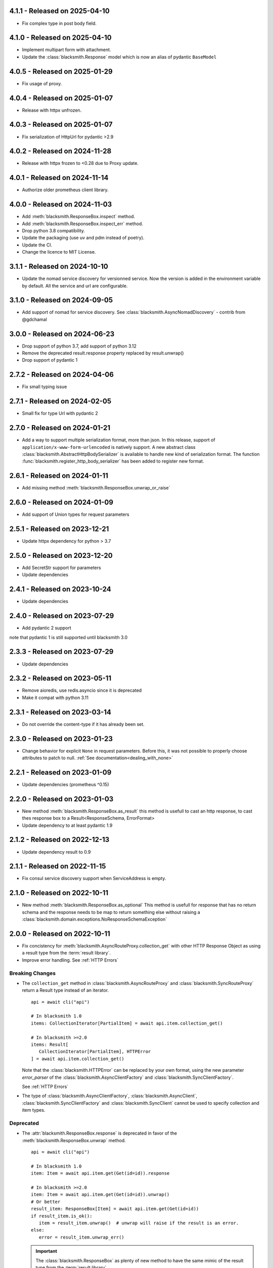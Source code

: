 4.1.1 - Released on 2025-04-10
------------------------------
* Fix complex type in post body field.

4.1.0 - Released on 2025-04-10
------------------------------
* Implement multipart form with attachment.
* Update the :class:`blacksmith.Response` model which is now
  an alias of pydantic ``BaseModel``

4.0.5 - Released on 2025-01-29
------------------------------
* Fix usage of proxy.

4.0.4 - Released on 2025-01-07
------------------------------
* Release with httpx unfrozen.

4.0.3 - Released on 2025-01-07
------------------------------
* Fix serialization of HttpUrl for pydantic >2.9

4.0.2 - Released on 2024-11-28
------------------------------
* Release with httpx frozen to <0.28 due to Proxy update.

4.0.1 - Released on 2024-11-14
------------------------------
* Authorize older prometheus client library.

4.0.0 - Released on 2024-11-03
------------------------------
* Add :meth:`blacksmith.ResponseBox.inspect` method.
* Add :meth:`blacksmith.ResponseBox.inspect_err` method.
* Drop python 3.8 compatibility.
* Update the packaging (use uv and pdm instead of poetry).
* Update the CI.
* Change the licence to MIT License.

3.1.1 - Released on 2024-10-10
------------------------------
* Update the nomad service discovery for versionned service.
  Now the version is added in the environment variable by default.
  All the service and url are configurable.

3.1.0 - Released on 2024-09-05
------------------------------
* Add support of nomad for service discovery.
  See :class:`blacksmith.AsyncNomadDiscovery` - contrib from @gdchamal

3.0.0 - Released on 2024-06-23
------------------------------
* Drop support of python 3.7, add support of python 3.12
* Remove the deprecated result.response property replaced by result.unwrap()
* Drop support of pydantic 1

2.7.2 - Released on 2024-04-06
------------------------------
* Fix small typing issue

2.7.1 - Released on 2024-02-05
------------------------------
* Small fix for type Url with pydantic 2

2.7.0 - Released on 2024-01-21
------------------------------
* Add a way to support multiple serialization format, more than json.
  In this release, support of ``application/x-www-form-urlencoded`` is
  natively support. A new abstract class
  :class:`blacksmith.AbstractHttpBodySerializer` is available to handle
  new kind of serialization format.
  The function :func:`blacksmith.register_http_body_serializer` has been
  added to register new format.

2.6.1 - Released on 2024-01-11
------------------------------
* Add missing method :meth:`blacksmith.ResponseBox.unwrap_or_raise`

2.6.0 - Released on 2024-01-09
------------------------------
* Add support of Union types for request parameters

2.5.1 - Released on 2023-12-21
------------------------------
* Update httpx dependency for python > 3.7

2.5.0 - Released on 2023-12-20
------------------------------
* Add SecretStr support for parameters
* Update dependencies

2.4.1 - Released on 2023-10-24
------------------------------
* Update dependencies

2.4.0 - Released on 2023-07-29
------------------------------
* Add pydantic 2 support

note that pydantic 1 is still supported until blacksmith 3.0

2.3.3 - Released on 2023-07-29
------------------------------
* Update dependencies

2.3.2 - Released on 2023-05-11
------------------------------
* Remove aioredis, use redis.asyncio since it is deprecated
* Make it compat with python 3.11

2.3.1 - Released on 2023-03-14
------------------------------
* Do not override the content-type if it has already been set.

2.3.0 - Released on 2023-01-23
------------------------------
* Change behavior for explicit ``None`` in request parameters.
  Before this, it was not possible to properly choose attributes to patch to null.
  :ref:`See documentation<dealing_with_none>`

2.2.1 - Released on 2023-01-09
------------------------------
* Update dependencies (prometheus ^0.15)

2.2.0 - Released on 2023-01-03
------------------------------
* New method :meth:`blacksmith.ResponseBox.as_result`
  this method is usefull to cast an http response,
  to cast thes response box to a Result<ResponseSchema, ErrorFormat>
* Update dependency to at least pydantic 1.9

2.1.2 - Released on 2022-12-13
------------------------------
* Update dependency result to 0.9

2.1.1 - Released on 2022-11-15
------------------------------
* Fix consul service discovery support when ServiceAddress is empty.

2.1.0 - Released on 2022-10-11
------------------------------
* New method :meth:`blacksmith.ResponseBox.as_optional`
  This method is usefull for response that has no return
  schema and the response needs to be map to return something
  else without raising a
  :class:`blacksmith.domain.exceptions.NoResponseSchemaException`

2.0.0 - Released on 2022-10-11
------------------------------
* Fix concistency for :meth:`blacksmith.AsyncRouteProxy.collection_get` with
  other HTTP Response Object as using a result type from the
  :term:`result library`.

* Improve error handling. See :ref:`HTTP Errors`

Breaking Changes
~~~~~~~~~~~~~~~~

* The ``collection_get`` method in :class:`blacksmith.AsyncRouteProxy`
  and :class:`blacksmith.SyncRouteProxy` return a Result type instead of
  an iterator.

  ::

      api = await cli("api")

      # In blacksmith 1.0
      items: CollectionIterator[PartialItem] = await api.item.collection_get()

      # In blacksmith >=2.0
      items: Result[
         CollectionIterator[PartialItem], HTTPError
      ] = await api.item.collection_get()

  Note that the :class:`blacksmith.HTTPError` can be replaced by your own format,
  using the new parameter `error_parser` of the :class:`blacksmith.AsyncClientFactory`
  and :class:`blacksmith.SyncClientFactory`.

  See :ref:`HTTP Errors`

* The type of :class:`blacksmith.AsyncClientFactory`, :class:`blacksmith.AsyncClient`,
  :class:`blacksmith.SyncClientFactory` and :class:`blacksmith.SyncClient` cannot be
  used to specify collection and item types.

Deprecated
~~~~~~~~~~

* The :attr:`blacksmith.ResponseBox.response` is deprecated in favor of
  the :meth:`blacksmith.ResponseBox.unwrap` method.

  ::

      api = await cli("api")

      # In blacksmith 1.0
      item: Item = await api.item.get(Get(id=id)).response

      # In blacksmith >=2.0
      item: Item = await api.item.get(Get(id=id)).unwrap()
      # Or better
      result_item: ResponseBox[Item] = await api.item.get(Get(id=id))
      if result_item.is_ok():
         item = result_item.unwrap()  # unwrap will raise if the result is an error.
      else:
         error = result_item.unwrap_err()

  .. important::
     The :class:`blacksmith.ResponseBox` as plenty of new method to
     have the same mimic of the result type from the
     :term:`result library`.


1.0.2 - Released on 2022-06-02
------------------------------
* Update dependencies

1.0.1 - Released on 2022-02-27
------------------------------
* Update dependencies

1.0.0 - Released on 2022-02-12
------------------------------
* Add new page in the doc for the web framework integration
* Update dependencies

0.13.4 - Released on 2022-02-04
-------------------------------
* Update dependencies
* Add type support for prometheus
* Remove extra dependency `caching`, add `http_cache_async` and `http_cache_sync`.

0.13.3 - Released on 2022-01-29
-------------------------------
* Rename internal attribute request to read on :class:`blacksmith.HTTPTimeout`
* Declare missing type on :class:`blacksmith.AsyncAbstractTransport`

.. important::

   Breaking change

0.13.2 - Released on 2022-01-27
-------------------------------
* Exposing more classes in the main module:

  * CollectionParser
  * AsyncAbstractServiceDiscovery
  * SyncAbstractServiceDiscovery
  * AsyncAbstractTransport
  * SyncAbstractTransport
  * HTTPRequest
  * HTTPResponse

* Add an example on how to unit test.

0.13.1 - Released on 2022-01-24
-------------------------------
* Fix typo, rename AbtractTraceContext to :class:`blacksmith.AbstractTraceContext`

.. important::

   Breaking change

0.13.0 - Released on 2022-01-23
-------------------------------

.. important::

   This is the release candidate.
   Last releases where a lot about refactoring and fixing naming concistency.

   * No new feature will be added.
   * No major breaking change are going to be introduced.


* New feature

   * HTTP Cache Middleware now expose metrics using the its `metrics` argument.

* Breaking Changes

   * The :meth:`blacksmith.AsyncClientFactory.initialize` must be called to initialize
     middleware that requires it. (e.g. the ones that use a ``aioredis`` connections).
     See the documentation of :ref:`HTTP Cache Middleware` and
     :ref:`Circuit Breaker Middleware` for the detail.

   * All middleware classes ends with a ``Middleware`` suffix.
      * ``AsyncHTTPAuthorization`` => :class:`blacksmith.AsyncHTTPAuthorizationMiddleware`
      * ``AsyncHTTPBearerAuthorization`` => :class:`blacksmith.AsyncHTTPBearerMiddleware`
      * ``AsyncCircuitBreaker`` => :class:`blacksmith.AsyncCircuitBreakerMiddleware`
      * ``AsyncPrometheusMetrics`` => :class:`blacksmith.AsyncPrometheusMiddleware`
      * ``AsyncHTTPCachingMiddleware`` => :class:`blacksmith.AsyncHTTPCacheMiddleware`
      * ``SyncHTTPAuthorization`` => :class:`blacksmith.SyncHTTPAuthorizationMiddleware`
      * ``SyncHTTPBearerAuthorization`` => :class:`blacksmith.SyncHTTPBearerMiddleware`
      * ``SyncCircuitBreaker`` => :class:`blacksmith.SyncCircuitBreakerMiddleware`
      * ``SyncPrometheusMetrics`` => :class:`blacksmith.SyncPrometheusMiddleware`
      * ``SyncHTTPCachingMiddleware`` => :class:`blacksmith.SyncHTTPCacheMiddleware`

   * :class:`blacksmith.AsyncCircuitBreakerMiddleware` and
     :class:`blacksmith.SyncCircuitBreakerMiddleware` now have a
     :class:`blacksmith.PrometheusMetrics` instead of the prometheus middleware
     :class:`blacksmith.AsyncPrometheusMiddleware`
     or :class:`blacksmith.SyncPrometheusMiddleware`.

0.12.1 - Released on 2022-01-19
-------------------------------
* Expose AsyncClient and SyncClient for typing purpose.

0.12.0 - Released on 2022-01-19
-------------------------------
* Refactor transport to have the same signature as middleware.
* Breaking Change:
   * The http middleware does not have an http method
   * The type HttpMethod is not HTTPMethod
* The HTTPRequest type now have a method attribute.

0.11.0 - Released on 2022-01-15
-------------------------------
* Add typing support. see PEP 561
* Update the CI.
* Create a wrapper around json for the AbstractSerializer
  in the circuit breaker.

0.10.1 - Released on 2022-01-11
-------------------------------
* Add an AbstractCollectionParser to improve API signatures.
* Cleanup code, fix few typing issue and unmanage error on collection_get
  if the contract is not registered.

0.10.0 - Released on 2022-01-11
-------------------------------
* Add a method to have middleware per client.

0.9.2 - Released on 2022-01-07
------------------------------
* Fix typo in internals.

0.9.1 - Released on 2022-01-07
------------------------------
* Fix typo in documentations and internals.

0.9.0 - Released on 2022-01-07
------------------------------
* Add parameter proxies parameter in AsyncClientFactory and SyncClientFactory
   It allow to configure http proxies for http and https
* Add parameter verify_certificate parameter in AsyncClientFactory and SyncClientFactory
   It allow to disable the TLS Certificate check. By default, in case of invalid
   certificate, all request are rejected.

0.8.0 - Released on 2022-01-06
------------------------------
* Add support of the Sync version

..important:

   Breaking changes:

     * Rename all classes that do async with an ``Async`` prefix.
       * Services
       * Middlewares
       * Service Discovery

0.7.0 - Released on 2022-01-02
------------------------------
* Replace circuit breaker implementation.

..important:

   Breaking change in the middleware.

   Parameter fail_max is now named threshold
   Parameter timeout_duration is now named ttl and is a float (number of second).

0.6.3 - Released on 2021-12-29
------------------------------
* Expose the HTTPCachingMiddleware in blacksmith namespace

0.6.2 - Released on 2021-12-29
------------------------------
* Fix case sensitivity in cache header

0.6.1 - Released on 2021-12-29
------------------------------
* make http caching serializer in middleware configurable

0.6.0 - Released on 2021-12-29
------------------------------
* Add a http caching middleware based on redis
* Update zipkin integration for starlette-zipkin 0.2

0.5.0 - Released on 2021-12-13
------------------------------
* Reverse order of middleware to be natural and intuitive on insert

0.4.2 - Released on 2021-12-13
------------------------------
* Update httpx version ^0.21.1

0.4.1 - Released on 2021-12-12
------------------------------
* Collect circuit breaker metrics in prometheus

0.4.0 - Released on 2021-12-12
------------------------------
 * Rename project to blacksmith (prometheus metrics name updated too)
 * Implement middleware as a pattern to inject data in http request and response

    * Breaking changes: auth keyword is replace by middleware. (Documentation updated)
    * Breaking changes: auth keyword is replace by middleware. (Documentation updated)


0.3.0 - Released on 2021-12-08
------------------------------
 * Replace `aioli_http_requests` Gauge by `aioli_request_latency_seconds` Histogram. (prometheus)

0.2.1 - Released on 2021-12-05
------------------------------
 * Add metadata in pyproject.toml for pypi

0.2.0 - Released on 2021-12-05
------------------------------
 * Implement consul discovery (see consul example)
 * Implement router discovery (see consul template example)
 * Add prometheus metrics support
 * Add zipkin tracing support

0.1.0 - Released on 2021-11-14
------------------------------
 * Initial release
